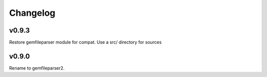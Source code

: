 Changelog
=========

v0.9.3
-------

Restore gemfileparser module for compat.
Use a src/ directory for sources


v0.9.0
-------

Rename to gemfileparser2.